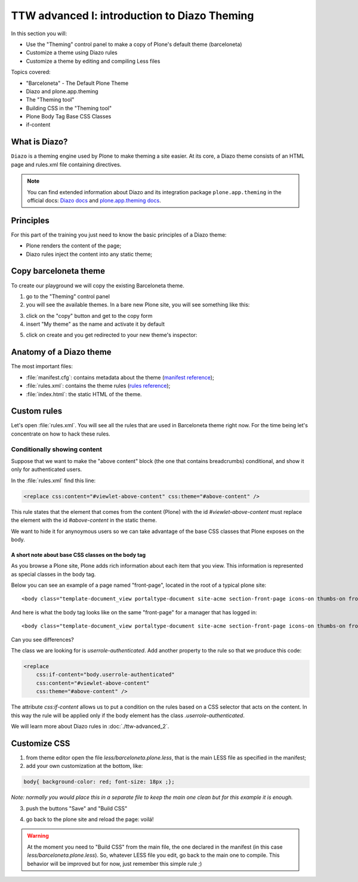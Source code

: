 =============================================
TTW advanced I: introduction to Diazo Theming
=============================================

In this section you will:

* Use the "Theming" control panel to make a copy of Plone's default theme (barceloneta)
* Customize a theme using Diazo rules
* Customize a theme by editing and compiling Less files

Topics covered:

* "Barceloneta" - The Default Plone Theme
* Diazo and plone.app.theming
* The "Theming tool"
* Building CSS in the "Theming tool"
* Plone Body Tag Base CSS Classes
* if-content

What is Diazo?
--------------

``Diazo`` is a theming engine used by Plone to make theming a site easier.
At its core, a Diazo theme consists of an HTML page and rules.xml file containing directives.

.. note::

    You can find extended information about Diazo and its integration package ``plone.app.theming`` in the official docs: `Diazo docs <http://docs.diazo.org/en/latest/>`_ and `plone.app.theming docs <http://docs.plone.org/external/plone.app.theming/docs/index.html#what-is-a-diazo-theme>`_.

Principles
----------

For this part of the training you just need to know the basic principles of a Diazo theme:

* Plone renders the content of the page;
* Diazo rules inject the content into any static theme;

Copy barceloneta theme
----------------------

To create our playground we will copy the existing Barceloneta theme.

1. go to the "Theming" control panel
2. you will see the available themes. In a bare new Plone site, you will see something like this:

.. image:: ../theming/_static/theming-bare_plone_themes_list.png
   :align: center

3. click on the "copy" button and get to the copy form
4. insert "My theme" as the name and activate it by default

.. image:: ../theming/_static/theming-copy_theme_form.png
   :align: center

5. click on create and you get redirected to your new theme's inspector:

.. image:: ../theming/_static/theming-just_copied_theme_inspector.png
   :align: center


Anatomy of a Diazo theme
------------------------

The most important files:

* :file:`manifest.cfg`: contains metadata about the theme (`manifest reference <http://docs.plone.org/external/plone.app.theming/docs/index.html#the-manifest-file>`_);
* :file:`rules.xml`: contains the theme rules (`rules reference <http://docs.plone.org/external/plone.app.theming/docs/index.html#rules-syntax>`_);
* :file:`index.html`: the static HTML of the theme.


Custom rules
------------
Let's open :file:`rules.xml`. You will see all the rules that are used in Barceloneta theme right now. For the time being let's concentrate on how to hack these rules.

Conditionally showing content
^^^^^^^^^^^^^^^^^^^^^^^^^^^^^

.. image:: ../theming/_static/theming-viewlet-above-content-in-plone-site.png
   :align: center

Suppose that we want to make the "above content" block (the one that contains breadcrumbs) conditional, and show it only for authenticated users.

In the :file:`rules.xml` find this line:

.. code-block:: xml

    <replace css:content="#viewlet-above-content" css:theme="#above-content" />

This rule states that the element that comes from the content (Plone) with the id `#viewlet-above-content` must replace the element with the id `#above-content` in the static theme.

We want to hide it for anynoymous users so we can take advantage of the base CSS classes that Plone exposes on the body.

A short note about base CSS classes on the body tag
```````````````````````````````````````````````````
As you browse a Plone site, Plone adds rich information about each item that you view. This information is represented as special classes in the body tag.

Below you can see an example of a page named "front-page", located in the root of a typical plone site::

    <body class="template-document_view portaltype-document site-acme section-front-page icons-on thumbs-on frontend viewpermission-view userrole-anonymous">

And here is what the body tag looks like on the same "front-page" for a manager that has logged in::

    <body class="template-document_view portaltype-document site-acme section-front-page icons-on thumbs-on frontend viewpermission-view userrole-member userrole-manager userrole-authenticated plone-toolbar-left plone-toolbar-expanded plone-toolbar-left-expanded">

Can you see differences?


The class we are looking for is `userrole-authenticated`. Add another property to the rule so that we produce this code:

.. code-block:: xml

    <replace
        css:if-content="body.userrole-authenticated"
        css:content="#viewlet-above-content"
        css:theme="#above-content" />

The attribute `css:if-content` allows us to put a condition on the rules based on a CSS selector that acts on the content. In this way the rule will be applied only if the body element has the class `.userrole-authenticated`.

We will learn more about Diazo rules in :doc:`./ttw-advanced_2`.


Customize CSS
-------------

1. from theme editor open the file `less/barceloneta.plone.less`, that is the main LESS file as specified in the manifest;
2. add your own customization at the bottom, like:

.. code-block:: css

    body{ background-color: red; font-size: 18px ;};

*Note: normally you would place this in a separate file to keep the main one clean but for this example it is enough.*

3. push the buttons "Save" and "Build CSS"

.. image:: ../theming/_static/theming-editor_compile_css.png
   :align: center

4. go back to the plone site and reload the page: voilá!


..  Warning::

    At the moment you need to "Build CSS" from the main file, the one declared in the manifest (in this case `less/barceloneta.plone.less`). So, whatever LESS file you edit, go back to the main one to compile. This behavior will be improved but for now, just remember this simple rule ;)
